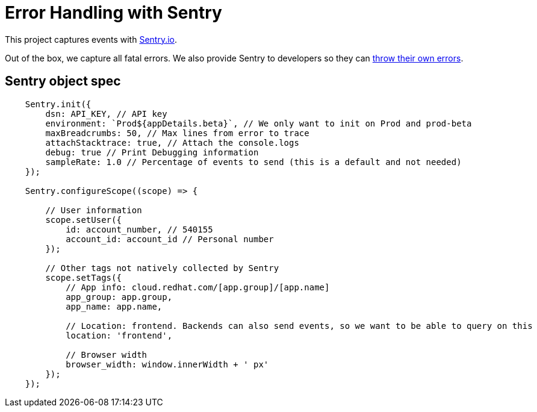 :sentry: https://sentry.io/welcome/
:throw: https://docs.sentry.io/error-reporting/capturing/?platform=javascript

= Error Handling with Sentry

This project captures events with {sentry}[Sentry.io].

Out of the box, we capture all fatal errors. We also provide Sentry to
developers so they can {throw}[throw their own errors].

## Sentry object spec

[source,js]
----
    Sentry.init({
        dsn: API_KEY, // API key
        environment: `Prod${appDetails.beta}`, // We only want to init on Prod and prod-beta
        maxBreadcrumbs: 50, // Max lines from error to trace
        attachStacktrace: true, // Attach the console.logs
        debug: true // Print Debugging information
        sampleRate: 1.0 // Percentage of events to send (this is a default and not needed)
    });

    Sentry.configureScope((scope) => {

        // User information
        scope.setUser({
            id: account_number, // 540155
            account_id: account_id // Personal number
        });

        // Other tags not natively collected by Sentry
        scope.setTags({
            // App info: cloud.redhat.com/[app.group]/[app.name]
            app_group: app.group,
            app_name: app.name,

            // Location: frontend. Backends can also send events, so we want to be able to query on this
            location: 'frontend',

            // Browser width
            browser_width: window.innerWidth + ' px'
        });
    });
----
